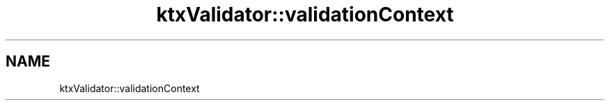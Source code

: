 .TH "ktxValidator::validationContext" 1 "Wed Mar 20 2024 15:46:14" "Version 4.3.2" "KTX Tools Reference" \" -*- nroff -*-
.ad l
.nh
.SH NAME
ktxValidator::validationContext
